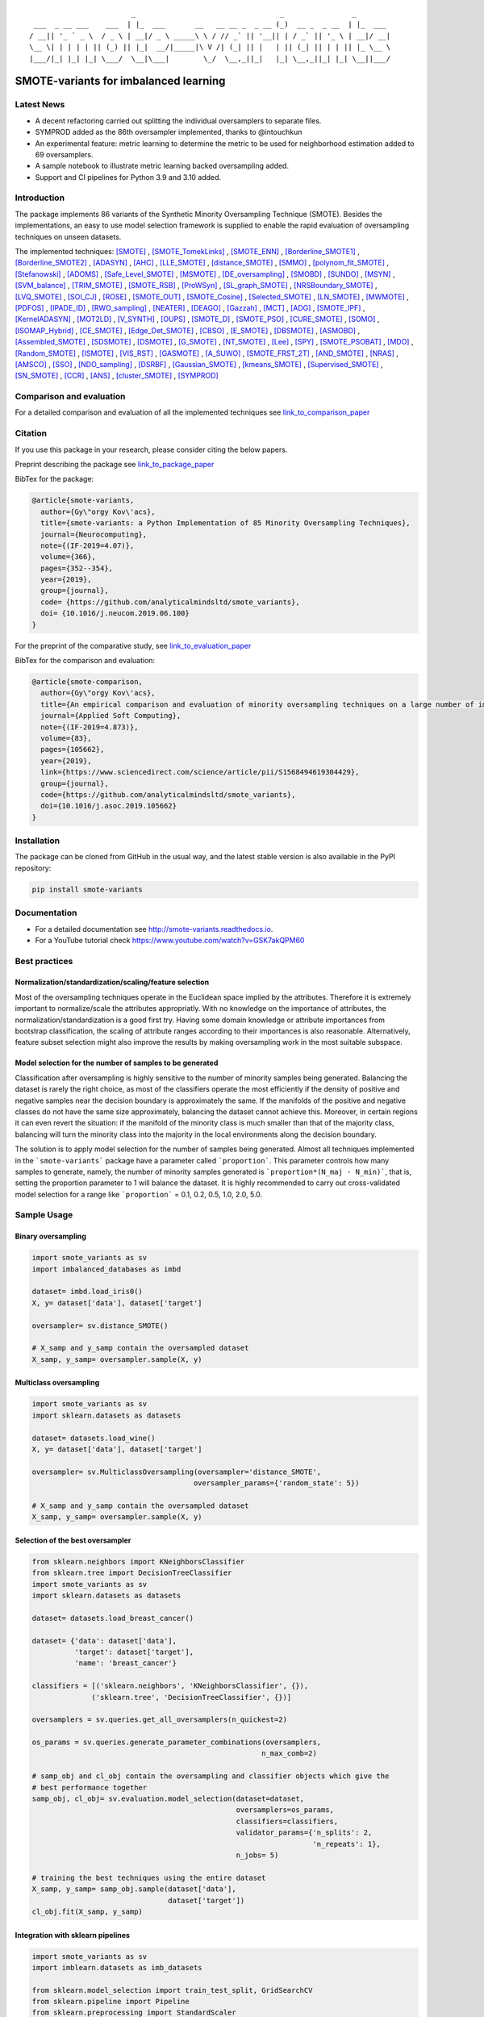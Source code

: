 .. -*- mode: rst -*-

|TravisCI|_ |CircleCI|_ |GitHub|_ |Codecov|_ |ReadTheDocs|_ |PythonVersion|_ |PyPi|_ |License|_ |Gitter|_

.. |TravisCI| image:: https://travis-ci.org/gykovacs/smote_variants.svg?branch=master
.. _TravisCI: https://travis-ci.org/gykovacs/smote_variants

.. |CircleCI| image:: https://circleci.com/gh/analyticalmindsltd/smote_variants.svg?style=svg
.. _CircleCI: https://circleci.com/gh/analyticalmindsltd/smote_variants

.. |GitHub| image:: https://github.com/analyticalmindsltd/smote_variants/workflows/Python%20package/badge.svg?branch=master
.. _GitHub: https://github.com/analyticalmindsltd/smote_variants/workflows/Python%20package/badge.svg?branch=master

.. |Codecov| image:: https://codecov.io/gh/analyticalmindsltd/smote_variants/branch/master/graph/badge.svg?token=GQNNasvi4z
.. _Codecov: https://codecov.io/gh/analyticalmindsltd/smote_variants

.. |ReadTheDocs| image:: https://readthedocs.org/projects/smote-variants/badge/?version=latest
.. _ReadTheDocs: https://smote-variants.readthedocs.io/en/latest/?badge=latest

.. |PythonVersion| image:: https://img.shields.io/badge/python-3.7%20%7C%203.8%20%7C%203.9%20%7C%203.10-brightgreen
.. _PythonVersion: https://img.shields.io/badge/python-3.7%20%7C%203.8%20%7C%203.9%20%7C%203.10-brightgreen

.. |PyPi| image:: https://badge.fury.io/py/smote-variants.svg
.. _PyPi: https://badge.fury.io/py/smote-variants

.. |License| image:: https://img.shields.io/badge/license-MIT-brightgreen
.. _License: https://img.shields.io/badge/license-MIT-brightgreen

.. |Gitter| image:: https://badges.gitter.im/smote_variants.svg
.. _Gitter: https://gitter.im/smote_variants?utm_source=badge&utm_medium=badge&utm_campaign=pr-badge&utm_content=badge

::

                                _                                  _                _
         ___  _ __ ___    ___  | |_  ___       __   __ __ _  _ __ (_)  __ _  _ __  | |_  ___
        / __|| '_ ` _ \  / _ \ | __|/ _ \ _____\ \ / // _` || '__|| | / _` || '_ \ | __|/ __|
        \__ \| | | | | || (_) || |_|  __/|_____|\ V /| (_| || |   | || (_| || | | || |_ \__ \
        |___/|_| |_| |_| \___/  \__|\___|        \_/  \__,_||_|   |_| \__,_||_| |_| \__||___/




SMOTE-variants for imbalanced learning
======================================

Latest News
-----------

- A decent refactoring carried out splitting the individual oversamplers to separate files.
- SYMPROD added as the 86th oversampler implemented, thanks to @intouchkun
- An experimental feature: metric learning to determine the metric to be used for neighborhood estimation added to 69 oversamplers.
- A sample notebook to illustrate metric learning backed oversampling added.
- Support and CI pipelines for Python 3.9 and 3.10 added.


Introduction
------------

The package implements 86 variants of the Synthetic Minority Oversampling Technique (SMOTE).
Besides the implementations, an easy to use model selection framework is supplied to enable
the rapid evaluation of oversampling techniques on unseen datasets.

The implemented techniques: [SMOTE]_ , [SMOTE_TomekLinks]_ , [SMOTE_ENN]_ , [Borderline_SMOTE1]_ , [Borderline_SMOTE2]_ , [ADASYN]_ , [AHC]_ , [LLE_SMOTE]_ , [distance_SMOTE]_ , [SMMO]_ , [polynom_fit_SMOTE]_ , [Stefanowski]_ , [ADOMS]_ , [Safe_Level_SMOTE]_ , [MSMOTE]_ , [DE_oversampling]_ , [SMOBD]_ , [SUNDO]_ , [MSYN]_ , [SVM_balance]_ , [TRIM_SMOTE]_ , [SMOTE_RSB]_ , [ProWSyn]_ , [SL_graph_SMOTE]_ , [NRSBoundary_SMOTE]_ , [LVQ_SMOTE]_ , [SOI_CJ]_ , [ROSE]_ , [SMOTE_OUT]_ , [SMOTE_Cosine]_ , [Selected_SMOTE]_ , [LN_SMOTE]_ , [MWMOTE]_ , [PDFOS]_ , [IPADE_ID]_ , [RWO_sampling]_ , [NEATER]_ , [DEAGO]_ , [Gazzah]_ , [MCT]_ , [ADG]_ , [SMOTE_IPF]_ , [KernelADASYN]_ , [MOT2LD]_ , [V_SYNTH]_ , [OUPS]_ , [SMOTE_D]_ , [SMOTE_PSO]_ , [CURE_SMOTE]_ , [SOMO]_ , [ISOMAP_Hybrid]_ , [CE_SMOTE]_ , [Edge_Det_SMOTE]_ , [CBSO]_ , [E_SMOTE]_ , [DBSMOTE]_ , [ASMOBD]_ , [Assembled_SMOTE]_ , [SDSMOTE]_ , [DSMOTE]_ , [G_SMOTE]_ , [NT_SMOTE]_ , [Lee]_ , [SPY]_ , [SMOTE_PSOBAT]_ , [MDO]_ , [Random_SMOTE]_ , [ISMOTE]_ , [VIS_RST]_ , [GASMOTE]_ , [A_SUWO]_ , [SMOTE_FRST_2T]_ , [AND_SMOTE]_ , [NRAS]_ , [AMSCO]_ , [SSO]_ , [NDO_sampling]_ , [DSRBF]_ , [Gaussian_SMOTE]_ , [kmeans_SMOTE]_ , [Supervised_SMOTE]_ , [SN_SMOTE]_ , [CCR]_ , [ANS]_ , [cluster_SMOTE]_ , [SYMPROD]_

Comparison and evaluation
-------------------------

For a detailed comparison and evaluation of all the implemented techniques see `link_to_comparison_paper <https://www.researchgate.net/publication/334732374_An_empirical_comparison_and_evaluation_of_minority_oversampling_techniques_on_a_large_number_of_imbalanced_datasets>`_

Citation
--------

If you use this package in your research, please consider citing the below papers.

Preprint describing the package see `link_to_package_paper <https://www.researchgate.net/publication/333968087_smote-variants_a_Python_Implementation_of_85_Minority_Oversampling_Techniques>`_

BibTex for the package:

.. code-block:: BibTex

  @article{smote-variants,
    author={Gy\"orgy Kov\'acs},
    title={smote-variants: a Python Implementation of 85 Minority Oversampling Techniques},
    journal={Neurocomputing},
    note={(IF-2019=4.07)},
    volume={366},
    pages={352--354},
    year={2019},
    group={journal},
    code= {https://github.com/analyticalmindsltd/smote_variants},
    doi= {10.1016/j.neucom.2019.06.100}
  }

For the preprint of the comparative study, see `link_to_evaluation_paper <https://www.researchgate.net/publication/334732374_An_empirical_comparison_and_evaluation_of_minority_oversampling_techniques_on_a_large_number_of_imbalanced_datasets>`_

BibTex for the comparison and evaluation:

.. code-block:: BibTex

  @article{smote-comparison,
    author={Gy\"orgy Kov\'acs},
    title={An empirical comparison and evaluation of minority oversampling techniques on a large number of imbalanced datasets},
    journal={Applied Soft Computing},
    note={(IF-2019=4.873)},
    volume={83},
    pages={105662},
    year={2019},
    link={https://www.sciencedirect.com/science/article/pii/S1568494619304429},
    group={journal},
    code={https://github.com/analyticalmindsltd/smote_variants},
    doi={10.1016/j.asoc.2019.105662}
  }

Installation
------------

The package can be cloned from GitHub in the usual way, and the latest stable version is also available in the PyPI repository:

.. code-block:: bash

  pip install smote-variants

Documentation
-------------

* For a detailed documentation see http://smote-variants.readthedocs.io.
* For a YouTube tutorial check https://www.youtube.com/watch?v=GSK7akQPM60

Best practices
--------------

Normalization/standardization/scaling/feature selection
*******************************************************

Most of the oversampling techniques operate in the Euclidean space implied by the attributes. Therefore it is extremely important to normalize/scale the attributes appropriatly. With no knowledge on the importance of attributes, the normalization/standardization is a good first try. Having some domain knowledge or attribute importances from bootstrap classification, the scaling of attribute ranges according to their importances is also reasonable. Alternatively, feature subset selection might also improve the results by making oversampling work in the most suitable subspace.

Model selection for the number of samples to be generated
*********************************************************

Classification after oversampling is highly sensitive to the number of minority samples being generated. Balancing the dataset is rarely the right choice, as most of the classifiers operate the most efficiently if the density of positive and negative samples near the decision boundary is approximately the same. If the manifolds of the positive and negative classes do not have the same size approximately, balancing the dataset cannot achieve this. Moreover, in certain regions it can even revert the situation: if the manifold of the minority class is much smaller than that of the majority class, balancing will turn the minority class into the majority in the local environments along the decision boundary.

The solution is to apply model selection for the number of samples being generated. Almost all techniques implemented in the ```smote-variants``` package have a parameter called ```proportion```. This parameter controls how many samples to generate, namely, the number of minority samples generated is ```proportion*(N_maj - N_min)```, that is, setting the proportion parameter to 1 will balance the dataset. It is highly recommended to carry out cross-validated model selection for a range like ```proportion``` = 0.1, 0.2, 0.5, 1.0, 2.0, 5.0.

Sample Usage
------------

Binary oversampling
*******************

.. code-block:: Python

  import smote_variants as sv
  import imbalanced_databases as imbd

  dataset= imbd.load_iris0()
  X, y= dataset['data'], dataset['target']

  oversampler= sv.distance_SMOTE()

  # X_samp and y_samp contain the oversampled dataset
  X_samp, y_samp= oversampler.sample(X, y)

Multiclass oversampling
***********************

.. code-block:: Python

  import smote_variants as sv
  import sklearn.datasets as datasets

  dataset= datasets.load_wine()
  X, y= dataset['data'], dataset['target']

  oversampler= sv.MulticlassOversampling(oversampler='distance_SMOTE',
                                        oversampler_params={'random_state': 5})

  # X_samp and y_samp contain the oversampled dataset
  X_samp, y_samp= oversampler.sample(X, y)

Selection of the best oversampler
*********************************

.. code-block:: Python

  from sklearn.neighbors import KNeighborsClassifier
  from sklearn.tree import DecisionTreeClassifier
  import smote_variants as sv
  import sklearn.datasets as datasets

  dataset= datasets.load_breast_cancer()

  dataset= {'data': dataset['data'],
            'target': dataset['target'],
            'name': 'breast_cancer'}

  classifiers = [('sklearn.neighbors', 'KNeighborsClassifier', {}),
                ('sklearn.tree', 'DecisionTreeClassifier', {})]

  oversamplers = sv.queries.get_all_oversamplers(n_quickest=2)

  os_params = sv.queries.generate_parameter_combinations(oversamplers,
                                                        n_max_comb=2)

  # samp_obj and cl_obj contain the oversampling and classifier objects which give the
  # best performance together
  samp_obj, cl_obj= sv.evaluation.model_selection(dataset=dataset,
                                                  oversamplers=os_params,
                                                  classifiers=classifiers,
                                                  validator_params={'n_splits': 2,
                                                                    'n_repeats': 1},
                                                  n_jobs= 5)

  # training the best techniques using the entire dataset
  X_samp, y_samp= samp_obj.sample(dataset['data'],
                                  dataset['target'])
  cl_obj.fit(X_samp, y_samp)

Integration with sklearn pipelines
**********************************

.. code-block:: Python

  import smote_variants as sv
  import imblearn.datasets as imb_datasets

  from sklearn.model_selection import train_test_split, GridSearchCV
  from sklearn.pipeline import Pipeline
  from sklearn.preprocessing import StandardScaler
  from sklearn.neighbors import KNeighborsClassifier

  libras= imb_datasets.fetch_datasets()['libras_move']
  X, y= libras['data'], libras['target']

  oversampler = ('smote_variants', 'MulticlassOversampling',
                  {'oversampler': 'distance_SMOTE', 'oversampler_params': {}})

  classifier = ('sklearn.neighbors', 'KNeighborsClassifier', {})

  # Constructing a pipeline which contains oversampling and classification
  # as the last step.
  model= Pipeline([('scale', StandardScaler()),
                  ('clf', sv.classifiers.OversamplingClassifier(oversampler, classifier))])

  model.fit(X, y)

Integration with sklearn grid search
************************************

.. code-block:: Python

  import smote_variants as sv
  import imblearn.datasets as imb_datasets

  from sklearn.model_selection import train_test_split, GridSearchCV
  from sklearn.pipeline import Pipeline
  from sklearn.preprocessing import StandardScaler
  from sklearn.neighbors import KNeighborsClassifier

  libras= imb_datasets.fetch_datasets()['libras_move']
  X, y= libras['data'], libras['target']

  oversampler = ('smote_variants', 'MulticlassOversampling',
                  {'oversampler': 'distance_SMOTE', 'oversampler_params': {}})

  classifier = ('sklearn.neighbors', 'KNeighborsClassifier', {})

  # Constructing a pipeline with oversampling and classification as the last step
  model= Pipeline([('scale', StandardScaler()),
                  ('clf', sv.classifiers.OversamplingClassifier(oversampler, classifier))])

  param_grid= {'clf__oversampler':[('smote_variants', 'distance_SMOTE', {'proportion': 0.5}),
                                  ('smote_variants', 'distance_SMOTE', {'proportion': 1.0}),
                                  ('smote_variants', 'distance_SMOTE', {'proportion': 1.5})]}

  # Specifying the gridsearch for model selection
  grid= GridSearchCV(model,
                    param_grid=param_grid,
                    cv=3,
                    n_jobs=1,
                    verbose=2,
                    scoring='accuracy')

  # Fitting the pipeline
  grid.fit(X, y)

..
  The competition
  ---------------

  We have kicked off a competition to find the best general purpose oversampling technique. The competition is ongoing, the preliminary results are available at the page https://smote-variants.readthedocs.io/en/latest/competition.html

  All the numerical results are reproducible by the 005_evaluation example script, downloading the database foldings from the link below and following the instructions in the script. Anyone is open to join the competition by implementing an oversampling technique as part of the smote_variants package. The below database foldings can be used to evaluate the technique, and compare the results to the already implemented ones. Once the code is added to a feature branch, the evaluation will be repeated by the organizers and the results added to the rankings page.

  * Database foldings: `https://drive.google.com/open?id=1PKw1vETVUzaToomio1-RGzJ9_-buYjOW <https://drive.google.com/open?id=1PKw1vETVUzaToomio1-RGzJ9_-buYjOW>`__

Contribution
------------

Feel free to implement any further oversampling techniques and let's discuss the codes as soon as the pull request is ready!

..
  Other downloads
  ---------------

  If someone is interested in the results of the evaluation of 85 oversamplers on 104 imbalanced datasets, the raw and aggregated results as structured pickle files are avaialble at the below links:

  * Raw results: `https://drive.google.com/open?id=12CfB3184nchLIwStaHhrjcQK7Ari18Mo <https://drive.google.com/open?id=12CfB3184nchLIwStaHhrjcQK7Ari18Mo>`__
  * Aggregated results: `https://drive.google.com/open?id=19JGikRYXQ6-eOxaFVrqkF64zOCiSdT-j <https://drive.google.com/open?id=19JGikRYXQ6-eOxaFVrqkF64zOCiSdT-j>`__

References
----------

.. [SMOTE] Chawla, N. V. and Bowyer, K. W. and Hall, L. O. and Kegelmeyer, W. P., "{SMOTE}: synthetic minority over-sampling technique" , Journal of Artificial Intelligence Research, 2002, pp. 321--357

.. [SMOTE_TomekLinks] Batista, Gustavo E. A. P. A. and Prati, Ronaldo C. and Monard, Maria Carolina, "A Study of the Behavior of Several Methods for Balancing Machine Learning Training Data" , SIGKDD Explor. Newsl., 2004, pp. 20--29

.. [SMOTE_ENN] Batista, Gustavo E. A. P. A. and Prati, Ronaldo C. and Monard, Maria Carolina, "A Study of the Behavior of Several Methods for Balancing Machine Learning Training Data" , SIGKDD Explor. Newsl., 2004, pp. 20--29

.. [Borderline_SMOTE1] Ha, "Borderline-SMOTE: A New Over-Sampling Method in Imbalanced Data Sets Learning" , Advances in Intelligent Computing, 2005, pp. 878--887

.. [Borderline_SMOTE2] Ha, "Borderline-SMOTE: A New Over-Sampling Method in Imbalanced Data Sets Learning" , Advances in Intelligent Computing, 2005, pp. 878--887

.. [ADASYN] He, H. and Bai, Y. and Garcia, E. A. and Li, S., "{ADASYN}: adaptive synthetic sampling approach for imbalanced learning" , Proceedings of IJCNN, 2008, pp. 1322--1328

.. [AHC] Gilles Cohen and Mélanie Hilario and Hugo Sax and Stéphane Hugonnet and Antoine Geissbuhler, "Learning from imbalanced data in surveillance of nosocomial infection" , Artificial Intelligence in Medicine, 2006, pp. 7 - 18

.. [LLE_SMOTE] Wang, J. and Xu, M. and Wang, H. and Zhang, J., "Classification of Imbalanced Data by Using the SMOTE Algorithm and Locally Linear Embedding" , 2006 8th international Conference on Signal Processing, 2006, pp.

.. [distance_SMOTE] de la Calleja, J. and Fuentes, O., "A distance-based over-sampling method for learning from imbalanced data sets" , Proceedings of the Twentieth International Florida Artificial Intelligence, 2007, pp. 634--635

.. [SMMO] de la Calleja, Jorge and Fuentes, Olac and González, Jesús, "Selecting Minority Examples from Misclassified Data for Over-Sampling." , Proceedings of the Twenty-First International Florida Artificial Intelligence Research Society Conference, 2008, pp. 276-281

.. [polynom_fit_SMOTE] Gazzah, S. and Amara, N. E. B., "New Oversampling Approaches Based on Polynomial Fitting for Imbalanced Data Sets" , 2008 The Eighth IAPR International Workshop on Document Analysis Systems, 2008, pp. 677-684

.. [Stefanowski] Stefanowski, Jerzy and Wilk, Szymon, "Selective Pre-processing of Imbalanced Data for Improving Classification Performance" , Proceedings of the 10th International Conference on Data Warehousing and Knowledge Discovery, 2008, pp. 283--292

.. [ADOMS] Tang, S. and Chen, S., "The generation mechanism of synthetic minority class examples" , 2008 International Conference on Information Technology and Applications in Biomedicine, 2008, pp. 444-447

.. [Safe_Level_SMOTE] Bunkhumpornpat, Chumphol and Sinapiromsaran, Krung and Lursinsap, Chidchanok, "Safe-Level-SMOTE: Safe-Level-Synthetic Minority Over-Sampling TEchnique for Handling the Class Imbalanced Problem" , Proceedings of the 13th Pacific-Asia Conference on Advances in Knowledge Discovery and Data Mining, 2009, pp. 475--482

.. [MSMOTE] Hu, Shengguo and Liang, Yanfeng and Ma, Lintao and He, Ying, "MSMOTE: Improving Classification Performance When Training Data is Imbalanced" , Proceedings of the 2009 Second International Workshop on Computer Science and Engineering - Volume 02, 2009, pp. 13--17

.. [DE_oversampling] Chen, L. and Cai, Z. and Chen, L. and Gu, Q., "A Novel Differential Evolution-Clustering Hybrid Resampling Algorithm on Imbalanced Datasets" , 2010 Third International Conference on Knowledge Discovery and Data Mining, 2010, pp. 81-85

.. [SMOBD] Cao, Q. and Wang, S., "Applying Over-sampling Technique Based on Data Density and Cost-sensitive SVM to Imbalanced Learning" , 2011 International Conference on Information Management, Innovation Management and Industrial Engineering, 2011, pp. 543-548

.. [SUNDO] Cateni, S. and Colla, V. and Vannucci, M., "Novel resampling method for the classification of imbalanced datasets for industrial and other real-world problems" , 2011 11th International Conference on Intelligent Systems Design and Applications, 2011, pp. 402-407

.. [MSYN] Fa, "Margin-Based Over-Sampling Method for Learning from Imbalanced Datasets" , Advances in Knowledge Discovery and Data Mining, 2011, pp. 309--320

.. [SVM_balance] Farquad, M.A.H. and Bose, Indranil, "Preprocessing Unbalanced Data Using Support Vector Machine" , Decis. Support Syst., 2012, pp. 226--233

.. [TRIM_SMOTE] Puntumapo, "A Pruning-Based Approach for Searching Precise and Generalized Region for Synthetic Minority Over-Sampling" , Advances in Knowledge Discovery and Data Mining, 2012, pp. 371--382

.. [SMOTE_RSB] Ramento, "SMOTE-RSB*: a hybrid preprocessing approach based on oversampling and undersampling for high imbalanced data-sets using SMOTE and rough sets theory" , Knowledge and Information Systems, 2012, pp. 245--265

.. [ProWSyn] Baru, "ProWSyn: Proximity Weighted Synthetic Oversampling Technique for Imbalanced Data Set Learning" , Advances in Knowledge Discovery and Data Mining, 2013, pp. 317--328

.. [SL_graph_SMOTE] Bunkhumpornpat, Chumpol and Subpaiboonkit, Sitthichoke, "Safe level graph for synthetic minority over-sampling techniques" , 13th International Symposium on Communications and Information Technologies, 2013, pp. 570-575

.. [NRSBoundary_SMOTE] Feng, Hu and Hang, Li, "A Novel Boundary Oversampling Algorithm Based on Neighborhood Rough Set Model: NRSBoundary-SMOTE" , Mathematical Problems in Engineering, 2013, pp. 10

.. [LVQ_SMOTE] Munehiro Nakamura and Yusuke Kajiwara and Atsushi Otsuka and Haruhiko Kimura, "LVQ-SMOTE – Learning Vector Quantization based Synthetic Minority Over–sampling Technique for biomedical data" , BioData Mining, 2013

.. [SOI_CJ] Sánchez, Atlántida I. and Morales, Eduardo and Gonzalez, Jesus, "Synthetic Oversampling of Instances Using Clustering" , International Journal of Artificial Intelligence Tools, 2013, pp.

.. [ROSE] Menard, "Training and assessing classification rules with imbalanced data" , Data Mining and Knowledge Discovery, 2014, pp. 92--122

.. [SMOTE_OUT] Fajri Koto, "SMOTE-Out, SMOTE-Cosine, and Selected-SMOTE: An enhancement strategy to handle imbalance in data level" , 2014 International Conference on Advanced Computer Science and Information System, 2014, pp. 280-284

.. [SMOTE_Cosine] Fajri Koto, "SMOTE-Out, SMOTE-Cosine, and Selected-SMOTE: An enhancement strategy to handle imbalance in data level" , 2014 International Conference on Advanced Computer Science and Information System, 2014, pp. 280-284

.. [Selected_SMOTE] Fajri Koto, "SMOTE-Out, SMOTE-Cosine, and Selected-SMOTE: An enhancement strategy to handle imbalance in data level" , 2014 International Conference on Advanced Computer Science and Information System, 2014, pp. 280-284

.. [LN_SMOTE] Maciejewski, T. and Stefanowski, J., "Local neighbourhood extension of SMOTE for mining imbalanced data" , 2011 IEEE Symposium on Computational Intelligence and Data Mining (CIDM), 2011, pp. 104-111

.. [MWMOTE] Barua, S. and Islam, M. M. and Yao, X. and Murase, K., "MWMOTE--Majority Weighted Minority Oversampling Technique for Imbalanced Data Set Learning" , IEEE Transactions on Knowledge and Data Engineering, 2014, pp. 405-425

.. [PDFOS] Ming Gao and Xia Hong and Sheng Chen and Chris J. Harris and Emad Khalaf, "PDFOS: PDF estimation based over-sampling for imbalanced two-class problems" , Neurocomputing, 2014, pp. 248 - 259

.. [IPADE_ID] Victoria López and Isaac Triguero and Cristóbal J. Carmona and Salvador García and Francisco Herrera, "Addressing imbalanced classification with instance generation techniques: IPADE-ID" , Neurocomputing, 2014, pp. 15 - 28

.. [RWO_sampling] Zhang, Huaxzhang and Li, Mingfang, "RWO-Sampling: A Random Walk Over-Sampling Approach to Imbalanced Data Classification" , Information Fusion, 2014, pp.

.. [NEATER] Almogahed, B. A. and Kakadiaris, I. A., "NEATER: Filtering of Over-sampled Data Using Non-cooperative Game Theory" , 2014 22nd International Conference on Pattern Recognition, 2014, pp. 1371-1376

.. [DEAGO] Bellinger, C. and Japkowicz, N. and Drummond, C., "Synthetic Oversampling for Advanced Radioactive Threat Detection" , 2015 IEEE 14th International Conference on Machine Learning and Applications (ICMLA), 2015, pp. 948-953

.. [Gazzah] Gazzah, S. and Hechkel, A. and Essoukri Ben Amara, N. , "A hybrid sampling method for imbalanced data" , 2015 IEEE 12th International Multi-Conference on Systems, Signals Devices (SSD15), 2015, pp. 1-6

.. [MCT] Jiang, Liangxiao and Qiu, Chen and Li, Chaoqun, "A Novel Minority Cloning Technique for Cost-Sensitive Learning" , International Journal of Pattern Recognition and Artificial Intelligence, 2015, pp. 1551004

.. [ADG] Pourhabib, A. and Mallick, Bani K. and Ding, Yu, "A Novel Minority Cloning Technique for Cost-Sensitive Learning" , Journal of Machine Learning Research, 2015, pp. 2695--2724

.. [SMOTE_IPF] José A. Sáez and Julián Luengo and Jerzy Stefanowski and Francisco Herrera, "SMOTE–IPF: Addressing the noisy and borderline examples problem in imbalanced classification by a re-sampling method with filtering" , Information Sciences, 2015, pp. 184 - 203

.. [KernelADASYN] Tang, B. and He, H., "KernelADASYN: Kernel based adaptive synthetic data generation for imbalanced learning" , 2015 IEEE Congress on Evolutionary Computation (CEC), 2015, pp. 664-671

.. [MOT2LD] Xi, "A Synthetic Minority Oversampling Method Based on Local Densities in Low-Dimensional Space for Imbalanced Learning" , Database Systems for Advanced Applications, 2015, pp. 3--18

.. [V_SYNTH] Young,Ii, William A. and Nykl, Scott L. and Weckman, Gary R. and Chelberg, David M., "Using Voronoi Diagrams to Improve Classification Performances when Modeling Imbalanced Datasets" , Neural Comput. Appl., 2015, pp. 1041--1054

.. [OUPS] William A. Rivera and Petros Xanthopoulos, "A priori synthetic over-sampling methods for increasing classification sensitivity in imbalanced data sets" , Expert Systems with Applications, 2016, pp. 124 - 135

.. [SMOTE_D] Torre, "SMOTE-D a Deterministic Version of SMOTE" , Pattern Recognition, 2016, pp. 177--188

.. [SMOTE_PSO] Jair Cervantes and Farid Garcia-Lamont and Lisbeth Rodriguez and Asdrúbal López and José Ruiz Castilla and Adrian Trueba, "PSO-based method for SVM classification on skewed data sets" , Neurocomputing, 2017, pp. 187 - 197

.. [CURE_SMOTE] M, "CURE-SMOTE algorithm and hybrid algorithm for feature selection and parameter optimization based on random forests" , BMC Bioinformatics, 2017, pp. 169

.. [SOMO] Georgios Douzas and Fernando Bacao, "Self-Organizing Map Oversampling (SOMO) for imbalanced data set learning" , Expert Systems with Applications, 2017, pp. 40 - 52

.. [ISOMAP_Hybrid] Gu, Qiong and Cai, Zhihua and Zhu, Li, "Classification of Imbalanced Data Sets by Using the Hybrid Re-sampling Algorithm Based on Isomap" , Proceedings of the 4th International Symposium on Advances in Computation and Intelligence, 2009, pp. 287--296

.. [CE_SMOTE] Chen, S. and Guo, G. and Chen, L., "A New Over-Sampling Method Based on Cluster Ensembles" , 2010 IEEE 24th International Conference on Advanced Information Networking and Applications Workshops, 2010, pp. 599-604

.. [Edge_Det_SMOTE] Kang, Y. and Won, S., "Weight decision algorithm for oversampling technique on class-imbalanced learning" , ICCAS 2010, 2010, pp. 182-186

.. [CBSO] Baru, "A Novel Synthetic Minority Oversampling Technique for Imbalanced Data Set Learning" , Neural Information Processing, 2011, pp. 735--744

.. [E_SMOTE] Deepa, T. and Punithavalli, M., "An E-SMOTE technique for feature selection in High-Dimensional Imbalanced Dataset" , 2011 3rd International Conference on Electronics Computer Technology, 2011, pp. 322-324

.. [DBSMOTE] Bunkhumpornpa, "DBSMOTE: Density-Based Synthetic Minority Over-sampling TEchnique" , Applied Intelligence, 2012, pp. 664--684

.. [ASMOBD] Senzhang Wang and Zhoujun Li and Wenhan Chao and Qinghua Cao, "Applying adaptive over-sampling technique based on data density and cost-sensitive SVM to imbalanced learning" , The 2012 International Joint Conference on Neural Networks (IJCNN), 2012, pp. 1-8

.. [Assembled_SMOTE] Zhou, B. and Yang, C. and Guo, H. and Hu, J., "A quasi-linear SVM combined with assembled SMOTE for imbalanced data classification" , The 2013 International Joint Conference on Neural Networks (IJCNN), 2013, pp. 1-7

.. [SDSMOTE] Li, K. and Zhang, W. and Lu, Q. and Fang, X., "An Improved SMOTE Imbalanced Data Classification Method Based on Support Degree" , 2014 International Conference on Identification, Information and Knowledge in the Internet of Things, 2014, pp. 34-38

.. [DSMOTE] Mahmoudi, S. and Moradi, P. and Akhlaghian, F. and Moradi, R., "Diversity and separable metrics in over-sampling technique for imbalanced data classification" , 2014 4th International Conference on Computer and Knowledge Engineering (ICCKE), 2014, pp. 152-158

.. [G_SMOTE] Sandhan, T. and Choi, J. Y., "Handling Imbalanced Datasets by Partially Guided Hybrid Sampling for Pattern Recognition" , 2014 22nd International Conference on Pattern Recognition, 2014, pp. 1449-1453

.. [NT_SMOTE] Xu, Y. H. and Li, H. and Le, L. P. and Tian, X. Y., "Neighborhood Triangular Synthetic Minority Over-sampling Technique for Imbalanced Prediction on Small Samples of Chinese Tourism and Hospitality Firms" , 2014 Seventh International Joint Conference on Computational Sciences and Optimization, 2014, pp. 534-538

.. [Lee] Lee, Jaedong and Kim, Noo-ri and Lee, Jee-Hyong, "An Over-sampling Technique with Rejection for Imbalanced Class Learning" , Proceedings of the 9th International Conference on Ubiquitous Information Management and Communication, 2015, pp. 102:1--102:6

.. [SPY] Dang, X. T. and Tran, D. H. and Hirose, O. and Satou, K., "SPY: A Novel Resampling Method for Improving Classification Performance in Imbalanced Data" , 2015 Seventh International Conference on Knowledge and Systems Engineering (KSE), 2015, pp. 280-285

.. [SMOTE_PSOBAT] Li, J. and Fong, S. and Zhuang, Y., "Optimizing SMOTE by Metaheuristics with Neural Network and Decision Tree" , 2015 3rd International Symposium on Computational and Business Intelligence (ISCBI), 2015, pp. 26-32

.. [MDO] Abdi, L. and Hashemi, S., "To Combat Multi-Class Imbalanced Problems by Means of Over-Sampling Techniques" , IEEE Transactions on Knowledge and Data Engineering, 2016, pp. 238-251

.. [Random_SMOTE] Don, "A New Over-Sampling Approach: Random-SMOTE for Learning from Imbalanced Data Sets" , Knowledge Scienc, 2011, pp. 343--352

.. [ISMOTE] L, "A New Combination Sampling Method for Imbalanced Data" , Proceedings of 2013 Chinese Intelligent Automation Conference, 2013, pp. 547--554

.. [VIS_RST] Borowsk, "Imbalanced Data Classification: A Novel Re-sampling Approach Combining Versatile Improved SMOTE and Rough Sets" , Computer Information Systems and Industrial Management, 2016, pp. 31--42

.. [GASMOTE] Jian, "A Novel Algorithm for Imbalance Data Classification Based on Genetic Algorithm Improved SMOTE" , Arabian Journal for Science and Engineering, 2016, pp. 3255--3266

.. [A_SUWO] Iman Nekooeimehr and Susana K. Lai-Yuen, "Adaptive semi-unsupervised weighted oversampling (A-SUWO) for imbalanced datasets" , Expert Systems with Applications, 2016, pp. 405 - 416

.. [SMOTE_FRST_2T] Ramento, "Fuzzy-rough imbalanced learning for the diagnosis of High Voltage Circuit Breaker maintenance: The SMOTE-FRST-2T algorithm" , Engineering Applications of Artificial Intelligence, 2016, pp. 134 - 139

.. [AND_SMOTE] Yun, Jaesub and Ha, Jihyun and Lee, Jong-Seok, "Automatic Determination of Neighborhood Size in SMOTE" , Proceedings of the 10th International Conference on Ubiquitous Information Management and Communication, 2016, pp. 100:1--100:8

.. [NRAS] William A. Rivera, "Noise Reduction A Priori Synthetic Over-Sampling for class imbalanced data sets" , Information Sciences, 2017, pp. 146 - 161

.. [AMSCO] Jinyan Li and Simon Fong and Raymond K. Wong and Victor W. Chu, "Adaptive multi-objective swarm fusion for imbalanced data classification" , Information Fusion, 2018, pp. 1 - 24

.. [SSO] Ron, "Stochastic Sensitivity Oversampling Technique for Imbalanced Data" , Machine Learning and Cybernetics, 2014, pp. 161--171

.. [NDO_sampling] Zhang, L. and Wang, W., "A Re-sampling Method for Class Imbalance Learning with Credit Data" , 2011 International Conference of Information Technology, Computer Engineering and Management Sciences, 2011, pp. 393-397

.. [DSRBF] Francisco Fernández-Navarro and César Hervás-Martínez and Pedro Antonio Gutiérrez, "A dynamic over-sampling procedure based on sensitivity for multi-class problems" , Pattern Recognition, 2011, pp. 1821 - 1833

.. [Gaussian_SMOTE] Hansoo Lee and Jonggeun Kim and Sungshin Kim, "Gaussian-Based SMOTE Algorithm for Solving Skewed Class Distributions" , Int. J. Fuzzy Logic and Intelligent Systems, 2017, pp. 229-234

.. [kmeans_SMOTE] Georgios Douzas and Fernando Bacao and Felix Last, "Improving imbalanced learning through a heuristic oversampling method based on k-means and SMOTE" , Information Sciences, 2018, pp. 1 - 20

.. [Supervised_SMOTE] Hu, Jun AND He, Xue AND Yu, Dong-Jun AND Yang, Xi-Bei AND Yang, Jing-Yu AND Shen, Hong-Bin, "A New Supervised Over-Sampling Algorithm with Application to Protein-Nucleotide Binding Residue Prediction" , PLOS ONE, 2014, pp. 1-10

.. [SN_SMOTE] Garc{'i}, "Surrounding neighborhood-based SMOTE for learning from imbalanced data sets" , Progress in Artificial Intelligence, 2012, pp. 347--362

.. [CCR] Koziarski, Michał and Wozniak, Michal, "CCR: A combined cleaning and resampling algorithm for imbalanced data classification" , International Journal of Applied Mathematics and Computer Science, 2017, pp. 727–736

.. [ANS] Siriseriwan, W and Sinapiromsaran, Krung, "Adaptive neighbor synthetic minority oversampling technique under 1NN outcast handling" , Songklanakarin Journal of Science and Technology, 2017, pp. 565-576

.. [cluster_SMOTE] Cieslak, D. A. and Chawla, N. V. and Striegel, A., "Combating imbalance in network intrusion datasets" , 2006 IEEE International Conference on Granular Computing, 2006, pp. 732-737

.. [SYMPROD] Kunakorntum, I. and Hinthong, W. and Phunchongharn, P., "A Synthetic Minority Based on Probabilistic Distribution (SyMProD) Oversampling for Imbalanced Datasets" , IEEE Access, 2020, pp. 114692 - 114704
